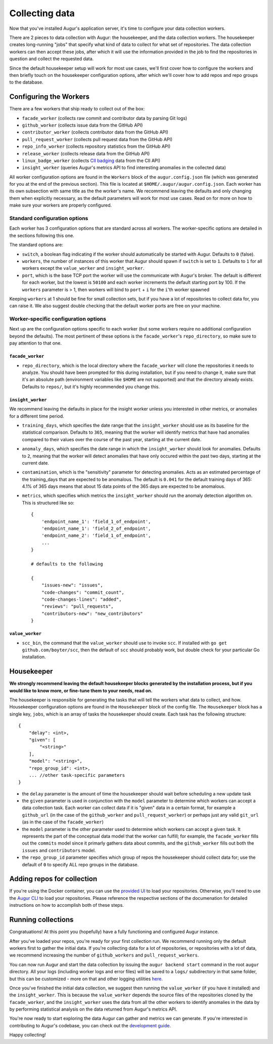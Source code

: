 Collecting data
===============

Now that you've installed Augur's application server, it's time to configure your data collection workers.

There are 2 pieces to data collection with Augur: the housekeeper, and the data collection workers. The housekeeper creates long-running "jobs" that specify what kind of data to collect for what set of repositories. The data collection workers can then accept these jobs, after which it will use the information provided in the job to find the repositories in question and collect the requested data.

Since the default housekeeper setup will work for most use cases, we'll first cover how to configure the workers and then briefly touch on the housekeeper configuration options, after which we'll cover how to add repos and repo groups to the database.

Configuring the Workers
------------------------

There are a few workers that ship ready to collect out of the box:

- ``facade_worker`` (collects raw commit and contributor data by parsing Git logs)
- ``github_worker`` (collects issue data from the GitHub API)
- ``contributor_worker`` (collects contributor data from the GitHub API)
- ``pull_request_worker`` (collects pull request data from the GitHub API)
- ``repo_info_worker`` (collects repository statistics from the GitHub API)
- ``release_worker`` (collects release data from the GitHub API)
- ``linux_badge_worker`` (collects `CII badging <https://bestpractices.coreinfrastructure.org/en>`_ data from the CII API)
- ``insight_worker`` (queries Augur's metrics API to find interesting anomalies in the collected data)

All worker configuration options are found in the ``Workers`` block of the ``augur.config.json`` file (which was generated for you at the end of the previous section). This file is located at ``$HOME/.augur/augur.config.json``. Each worker has its own subsection with same title as the the worker's name. We recommend leaving the defaults and only changing them when explicitly necessary, as the default parameters will work for most use cases. Read on for more on how to make sure your workers are properly configured.

Standard configuration options
~~~~~~~~~~~~~~~~~~~~~~~~~~~~~~~

Each worker has 3 configuration options that are standard across all workers. The worker-specific options are detailed in the sections following this one.

The standard options are:

- ``switch``, a boolean flag indicating if the worker should automatically be started with Augur. Defaults to ``0`` (false).
- ``workers``, the number of instances of this worker that Augur should spawn if ``switch`` is set to ``1``. Defaults to ``1`` for all workers except the ``value_worker`` and ``insight_worker``.
- ``port``, which is the base TCP port the worker will use the communicate with Augur's broker. The default is different for each worker, but the lowest is ``50100`` and each worker increments the default starting port by 100. If the ``workers`` parameter is > 1, then workers will bind to ``port`` + ``i`` for the ``i``'th worker spawned

Keeping ``workers`` at 1 should be fine for small collection sets, but if you have a lot of repositories to collect data for, you can raise it. We also suggest double checking that the default  worker ports are free on your machine.

Worker-specific configuration options
~~~~~~~~~~~~~~~~~~~~~~~~~~~~~~~~~~~~~~

Next up are the configuration options specific to each worker (but some workers require no additional configuration beyond the defaults). The most pertinent of these options is the ``facade_worker``'s ``repo_directory``, so make sure to pay attention to that one.

``facade_worker``
::::::::::::::::::

- ``repo_directory``, which is the local directory where the ``facade_worker`` will clone the repositories it needs to analyze. You should have been prompted for this during installation, but if you need to change it, make sure that it's an absolute path (environment variables like ``$HOME`` are not supported) and that the directory already exists. Defaults to ``repos/``, but it's highly recommended you change this.

``insight_worker``
::::::::::::::::::

We recommend leaving the defaults in place for the insight worker unless you interested in other metrics, or anomalies for a different time period.

- ``training_days``, which specifies the date range that the ``insight_worker`` should use as its baseline for the statistical comparison. Defaults to ``365``, meaning that the worker will identify metrics that have had anomalies compared to their values over the course of the past year, starting at the current date.

- ``anomaly_days``, which specifies the date range in which the ``insight_worker`` should look for anomalies. Defaults to ``2``, meaning that the worker will detect anomalies that have only occured within the past two days, starting at the current date.

- ``contamination``, which is the "sensitivity" parameter for detecting anomalies. Acts as an estimated percentage of the training_days that are expected to be anomalous. The default is ``0.041`` for the default training days of 365: 4.1% of 365 days means that about 15 data points of the 365 days are expected to be anomalous.

- ``metrics``, which specifies which metrics the ``insight_worker`` should run the anomaly detection algorithm on. This is structured like so::

    {
        'endpoint_name_1': 'field_1_of_endpoint',
        'endpoint_name_1': 'field_2_of_endpoint',
        'endpoint_name_2': 'field_1_of_endpoint',
        ...
    }

    # defaults to the following

    {
        "issues-new": "issues",
        "code-changes": "commit_count",
        "code-changes-lines": "added",
        "reviews": "pull_requests",
        "contributors-new": "new_contributors"
    }

``value_worker``
::::::::::::::::::


- ``scc_bin``, the command that the ``value_worker`` should use to invoke ``scc``. If installed with ``go get github.com/boyter/scc``, then the default of ``scc`` should probably work, but double check for your particular Go installation.

Housekeeper
------------

**We strongly recommend leaving the default housekeeper blocks generated by the installation process, but if you would like to know more, or fine-tune them to your needs, read on.**

The housekeeper is responsible for generating the tasks that will tell the workers what data to collect, and how. Housekeeper configuration options are found in the ``Housekeeper`` block of the config file. The ``Housekeeper`` block has a single key, ``jobs``, which is an array of tasks the housekeeper should create. Each task has the following structure::

    {
        "delay": <int>,
        "given": [
            "<string>"
        ],
        "model": "<string>",
        "repo_group_id": <int>,
        ... //other task-specific parameters
    }

- the ``delay`` parameter is the amount of time the housekeeper should wait before scheduling a new update task
- the ``given`` parameter is used in conjunction with the ``model`` parameter to determine which workers can accept a data collection task. Each worker can collect data if it is "given" data in a certain format, for example a ``github_url`` (in the case of the ``github_worker`` and ``pull_request_worker``) or perhaps just any valid ``git_url`` (as in the case of the ``facade_worker``)
- the ``model`` parameter is the other parameter used to determine which workers can accept a given task. It represents the part of the conceptual data model that the worker can fulfill; for example, the ``facade_worker`` fills out the ``commits`` model since it primarly gathers data about commits, and the ``github_worker`` fills out both the ``issues`` and ``contributors`` model.
- the ``repo_group_id`` parameter specifies which group of repos the housekeeper should collect data for; use the default of ``0`` to specify ALL repo groups in the database.

Adding repos for collection
-----------------------------

If you're using the Docker container, you can use the `provided UI <../docker/usage.html>`_ to load your repositories. Otherwise, you'll need to use the `Augur CLI <command-line-interface/db.html>`_ to load your repositories. Please reference the respective sections of the documenation for detailed instructions on how to accomplish both of these steps.

Running collections
--------------------

Congratuations! At this point you (hopefully) have a fully functioning and configured Augur instance.

After you've loaded your repos, you're ready for your first collection run. We recommend running only the default workers first to gather the initial data. If you're collecting data for a lot of repositories, or repositories with a lot of data, we recommend increasing the number of ``github_workers`` and ``pull_request_workers``.

You can now run Augur and start the data collection by issuing the ``augur backend start`` command in the root ``augur`` directory. All your logs (including worker logs and error files) will be saved to a ``logs/`` subdirectory in that same folder, but this can be customized - more on that and other logging utilities `here <../development-guide/logging.html>`_.

Once you've finished the initial data collection, we suggest then running the ``value_worker`` (if you have it installed) and the ``insight_worker``. This is because the ``value_worker`` depends the source files of the repositories cloned by the ``facade_worker``, and the ``insight_worker`` uses the data from all the other workers to identify anomalies in the data by by performing statistical analysis on the data returned from Augur's metrics API.

You're now ready to start exploring the data Augur can gather and metrics we can generate. If you're interested in contributing to Augur's codebase, you can check out the `development guide <../development-guide/toc.html>`_.

Happy collecting!